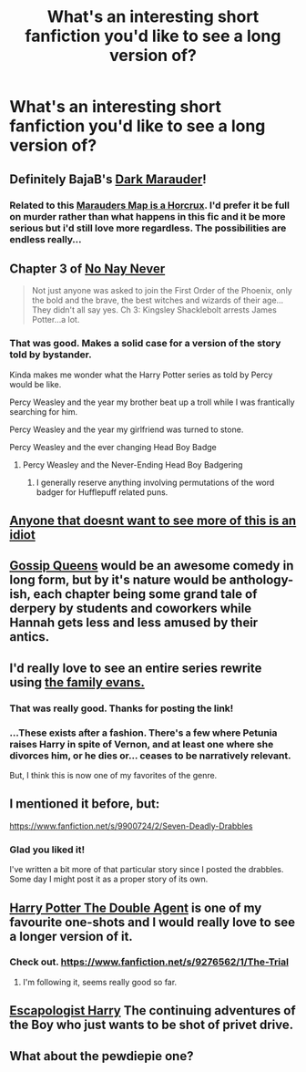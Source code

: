 #+TITLE: What's an interesting short fanfiction you'd like to see a long version of?

* What's an interesting short fanfiction you'd like to see a long version of?
:PROPERTIES:
:Author: fan-f-fan
:Score: 15
:DateUnix: 1431530428.0
:DateShort: 2015-May-13
:FlairText: Discussion
:END:

** Definitely BajaB's [[https://www.fanfiction.net/s/4586362/1/Dark-Marauder][Dark Marauder]]!
:PROPERTIES:
:Author: Serpensortia
:Score: 8
:DateUnix: 1431550826.0
:DateShort: 2015-May-14
:END:

*** Related to this [[https://www.fanfiction.net/s/4220317/1/Harry-Potter-and-the-Marauders-Horcrux][Marauders Map is a Horcrux]]. I'd prefer it be full on murder rather than what happens in this fic and it be more serious but i'd still love more regardless. The possibilities are endless really...
:PROPERTIES:
:Score: 3
:DateUnix: 1431627463.0
:DateShort: 2015-May-14
:END:


** Chapter 3 of [[https://www.fanfiction.net/s/4719741/3/No-Nay-Never][No Nay Never]]

#+begin_quote
  Not just anyone was asked to join the First Order of the Phoenix, only the bold and the brave, the best witches and wizards of their age... They didn't all say yes. Ch 3: Kingsley Shacklebolt arrests James Potter...a lot.
#+end_quote
:PROPERTIES:
:Author: dinara_n
:Score: 6
:DateUnix: 1431539541.0
:DateShort: 2015-May-13
:END:

*** That was good. Makes a solid case for a version of the story told by bystander.

Kinda makes me wonder what the Harry Potter series as told by Percy would be like.

Percy Weasley and the year my brother beat up a troll while I was frantically searching for him.

Percy Weasley and the year my girlfriend was turned to stone.

Percy Weasley and the ever changing Head Boy Badge
:PROPERTIES:
:Author: Ruljinn
:Score: 7
:DateUnix: 1431545639.0
:DateShort: 2015-May-14
:END:

**** Percy Weasley and the Never-Ending Head Boy Badgering
:PROPERTIES:
:Score: 2
:DateUnix: 1431594268.0
:DateShort: 2015-May-14
:END:

***** I generally reserve anything involving permutations of the word badger for Hufflepuff related puns.
:PROPERTIES:
:Author: Ruljinn
:Score: 3
:DateUnix: 1431623323.0
:DateShort: 2015-May-14
:END:


** [[http://www.reddit.com/r/WritingPrompts/comments/30ctw7/eu_a_muggle_genius_successfully_uses_his_advanced/cpra0ci][Anyone that doesnt want to see more of this is an idiot]]
:PROPERTIES:
:Author: grisioco
:Score: 20
:DateUnix: 1431540151.0
:DateShort: 2015-May-13
:END:


** [[https://www.fanfiction.net/s/4389875/1/Gossip-Queens][Gossip Queens]] would be an awesome comedy in long form, but by it's nature would be anthology-ish, each chapter being some grand tale of derpery by students and coworkers while Hannah gets less and less amused by their antics.
:PROPERTIES:
:Author: Ruljinn
:Score: 3
:DateUnix: 1431541069.0
:DateShort: 2015-May-13
:END:


** I'd really love to see an entire series rewrite using [[http://archiveofourown.org/works/3073562][the family evans.]]
:PROPERTIES:
:Author: insubordinance
:Score: 6
:DateUnix: 1431542063.0
:DateShort: 2015-May-13
:END:

*** That was really good. Thanks for posting the link!
:PROPERTIES:
:Author: DandalfTheWhite
:Score: 1
:DateUnix: 1431545961.0
:DateShort: 2015-May-14
:END:


*** ...These exists after a fashion. There's a few where Petunia raises Harry in spite of Vernon, and at least one where she divorces him, or he dies or... ceases to be narratively relevant.

But, I think this is now one of my favorites of the genre.
:PROPERTIES:
:Author: Ruljinn
:Score: 1
:DateUnix: 1431546831.0
:DateShort: 2015-May-14
:END:


** I mentioned it before, but:

[[https://www.fanfiction.net/s/9900724/2/Seven-Deadly-Drabbles]]
:PROPERTIES:
:Author: deirox
:Score: 3
:DateUnix: 1431534464.0
:DateShort: 2015-May-13
:END:

*** Glad you liked it!

I've written a bit more of that particular story since I posted the drabbles. Some day I might post it as a proper story of its own.
:PROPERTIES:
:Author: maybeheremaybenot
:Score: 2
:DateUnix: 1431560897.0
:DateShort: 2015-May-14
:END:


** [[https://www.fanfiction.net/s/5102870/1/The-Double-Agent][Harry Potter The Double Agent]] is one of my favourite one-shots and I would really love to see a longer version of it.
:PROPERTIES:
:Author: HollowBetrayer
:Score: 2
:DateUnix: 1431531595.0
:DateShort: 2015-May-13
:END:

*** Check out. [[https://www.fanfiction.net/s/9276562/1/The-Trial]]
:PROPERTIES:
:Author: commander678
:Score: 2
:DateUnix: 1431535753.0
:DateShort: 2015-May-13
:END:

**** I'm following it, seems really good so far.
:PROPERTIES:
:Author: HollowBetrayer
:Score: 1
:DateUnix: 1431537679.0
:DateShort: 2015-May-13
:END:


** [[https://www.fanfiction.net/s/9469775/1/Escapologist-Harry][Escapologist Harry]] The continuing adventures of the Boy who just wants to be shot of privet drive.
:PROPERTIES:
:Author: Ruljinn
:Score: 1
:DateUnix: 1432067867.0
:DateShort: 2015-May-20
:END:


** What about the pewdiepie one?
:PROPERTIES:
:Author: IncrediJoshhHD
:Score: -2
:DateUnix: 1431622284.0
:DateShort: 2015-May-14
:END:
